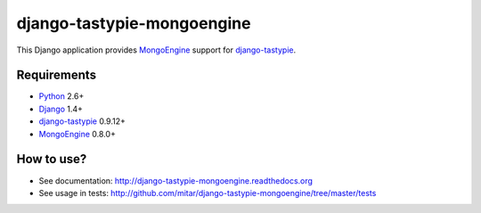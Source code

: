 django-tastypie-mongoengine
===========================

This Django application provides MongoEngine_ support for django-tastypie_.

Requirements
------------

* Python_ 2.6+
* Django_ 1.4+
* django-tastypie_ 0.9.12+
* MongoEngine_ 0.8.0+

.. _Python: https://python.org
.. _Django: http://djangoproject.com
.. _django-tastypie: https://github.com/toastdriven/django-tastypie
.. _MongoEngine: http://mongoengine.org

How to use?
-----------

* See documentation: http://django-tastypie-mongoengine.readthedocs.org
* See usage in tests: http://github.com/mitar/django-tastypie-mongoengine/tree/master/tests
